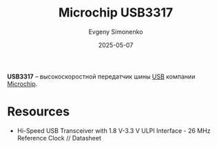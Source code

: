 :PROPERTIES:
:ID:       3b3c9e07-d01f-4f17-9329-3b283e95992e
:END:
#+TITLE: Microchip USB3317
#+AUTHOR: Evgeny Simonenko
#+LANGUAGE: Russian
#+LICENSE: CC BY-SA 4.0
#+DATE: 2025-05-07
#+FILETAGS: :usb:microchip:

*USB3317* -- высокоскоростной передатчик шины [[id:9678b4c3-012a-497d-b353-afd57d7f7780][USB]] компании [[id:3e395024-3ecd-43ca-a202-b0d5d8b3455b][Microchip]].

* Resources

- Hi-Speed USB Transceiver with 1.8 V-3.3 V ULPI Interface - 26 MHz Reference Clock // Datasheet
